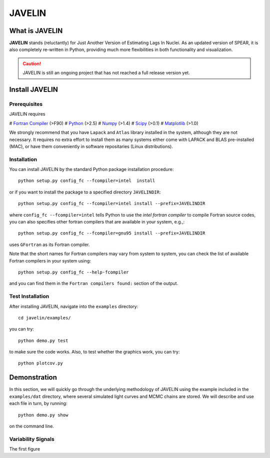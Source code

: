 
=======
JAVELIN
=======


What is JAVELIN
===============

**JAVELIN** stands (reluctantly) for Just Another Version of Estimating Lags In
Nuclei. As an updated version of SPEAR, it is also completely re-written in
Python, providing much more flexibilities in both functionality and
visualization.

.. Caution::
    JAVELIN is still an ongoing project that has not reached a full release version yet.


Install JAVELIN
===============

Prerequisites
-------------

JAVELIN requires

# `Fortran Compiler <http://en.wikipedia.org/wiki/Fortran>`_ (>F90)
# `Python <http://python.org>`_ (>2.5)
# `Numpy <http://numpy.org>`_ (>1.4)
# `Scipy <http://scipy.org>`_ (>0.1)
# `Matplotlib <http://matplotlib.sourceforge.net/>`_ (>1.0)

We strongly recommend that you have ``Lapack`` and ``Atlas`` library installed
in the system, although they are not necessary. It requires no extra effort to
install them as many systems either come with LAPACK and BLAS pre-installed
(MAC), or have them conveniently in software repositaries (Linux distributions).


Installation
------------

You can install JAVELIN by the standard Python package installation procedure::

    python setup.py config_fc --fcompiler=intel  install

or if you want to install the package to a specified directory ``JAVELINDIR``::

    python setup.py config_fc --fcompiler=intel install --prefix=JAVELINDIR

where ``config_fc --fcompiler=intel`` tells Python to use the *intel fortran
compiler* to compile Fortran source codes, you can also specifies other fortran
compilers that are available in your system, e.g.,::

    python setup.py config_fc --fcompiler=gnu95 install --prefix=JAVELINDIR

uses ``GFortran`` as its Fortran compiler.

Note that the short names for Fortran compilers may vary from system to system,
you can check the list of available Fortran compilers in your system using::

    python setup.py config_fc --help-fcompiler

and you can find them in the ``Fortran compilers found:`` section of the output.


Test Installation
-----------------

After installing JAVELIN, navigate into the ``examples`` directory::

    cd javelin/examples/

you can try::

    python demo.py test

to make sure the code works. Also, to test whether the graphics work, you can
try::

    python plotcov.py



Demonstration
=============

In this section, we will quickly go through the underlying methodology of JAVELIN
using the example included in the ``examples/dat`` directory, where several
simulated light curves and MCMC chains are stored. We will describe and use each
file in turn, by running::

    python demo.py show

on the command line.

Variability Signals
-------------------

The first figure












